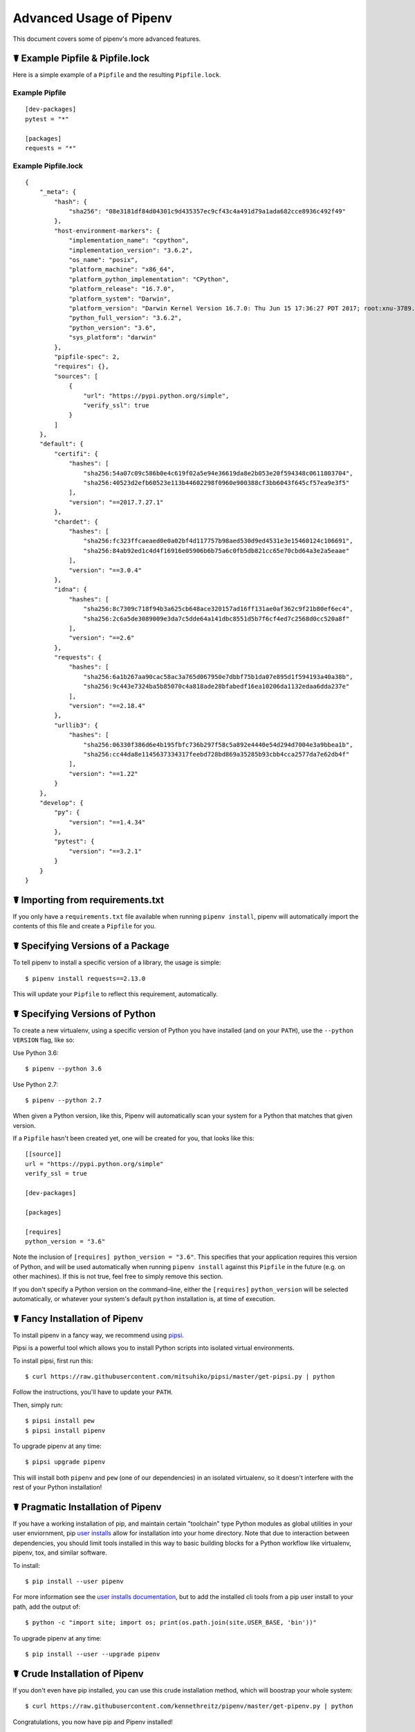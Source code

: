 .. _advanced:

Advanced Usage of Pipenv
========================

.. image:: https://farm4.staticflickr.com/3672/33231486560_bff4124c9a_k_d.jpg

This document covers some of pipenv's more advanced features.

☤ Example Pipfile & Pipfile.lock
--------------------------------

.. _example_files:

Here is a simple example of a ``Pipfile`` and the resulting ``Pipfile.lock``.

Example Pipfile
///////////////

::

    [dev-packages]
    pytest = "*"

    [packages]
    requests = "*"

Example Pipfile.lock
////////////////////

::

    {
        "_meta": {
            "hash": {
                "sha256": "08e3181df84d04301c9d435357ec9cf43c4a491d79a1ada682cce8936c492f49"
            },
            "host-environment-markers": {
                "implementation_name": "cpython",
                "implementation_version": "3.6.2",
                "os_name": "posix",
                "platform_machine": "x86_64",
                "platform_python_implementation": "CPython",
                "platform_release": "16.7.0",
                "platform_system": "Darwin",
                "platform_version": "Darwin Kernel Version 16.7.0: Thu Jun 15 17:36:27 PDT 2017; root:xnu-3789.70.16~2/RELEASE_X86_64",
                "python_full_version": "3.6.2",
                "python_version": "3.6",
                "sys_platform": "darwin"
            },
            "pipfile-spec": 2,
            "requires": {},
            "sources": [
                {
                    "url": "https://pypi.python.org/simple",
                    "verify_ssl": true
                }
            ]
        },
        "default": {
            "certifi": {
                "hashes": [
                    "sha256:54a07c09c586b0e4c619f02a5e94e36619da8e2b053e20f594348c0611803704",
                    "sha256:40523d2efb60523e113b44602298f0960e900388cf3bb6043f645cf57ea9e3f5"
                ],
                "version": "==2017.7.27.1"
            },
            "chardet": {
                "hashes": [
                    "sha256:fc323ffcaeaed0e0a02bf4d117757b98aed530d9ed4531e3e15460124c106691",
                    "sha256:84ab92ed1c4d4f16916e05906b6b75a6c0fb5db821cc65e70cbd64a3e2a5eaae"
                ],
                "version": "==3.0.4"
            },
            "idna": {
                "hashes": [
                    "sha256:8c7309c718f94b3a625cb648ace320157ad16ff131ae0af362c9f21b80ef6ec4",
                    "sha256:2c6a5de3089009e3da7c5dde64a141dbc8551d5b7f6cf4ed7c2568d0cc520a8f"
                ],
                "version": "==2.6"
            },
            "requests": {
                "hashes": [
                    "sha256:6a1b267aa90cac58ac3a765d067950e7dbbf75b1da07e895d1f594193a40a38b",
                    "sha256:9c443e7324ba5b85070c4a818ade28bfabedf16ea10206da1132edaa6dda237e"
                ],
                "version": "==2.18.4"
            },
            "urllib3": {
                "hashes": [
                    "sha256:06330f386d6e4b195fbfc736b297f58c5a892e4440e54d294d7004e3a9bbea1b",
                    "sha256:cc44da8e1145637334317feebd728bd869a35285b93cbb4cca2577da7e62db4f"
                ],
                "version": "==1.22"
            }
        },
        "develop": {
            "py": {
                "version": "==1.4.34"
            },
            "pytest": {
                "version": "==3.2.1"
            }
        }
    }


.. _initialization:
☤ Importing from requirements.txt
---------------------------------

If you only have a ``requirements.txt`` file available when running ``pipenv install``,
pipenv will automatically import the contents of this file and create a ``Pipfile`` for you.


.. _specifying_versions:

☤ Specifying Versions of a Package
----------------------------------

To tell pipenv to install a specific version of a library, the usage is simple::

    $ pipenv install requests==2.13.0

This will update your ``Pipfile`` to reflect this requirement, automatically.


☤ Specifying Versions of Python
-------------------------------

To create a new virtualenv, using a specific version of Python you have installed (and
on your ``PATH``), use the ``--python VERSION`` flag, like so:

Use Python 3.6::

   $ pipenv --python 3.6

Use Python 2.7::

    $ pipenv --python 2.7

When given a Python version, like this, Pipenv will automatically scan your system for a Python that matches that given version.

If a ``Pipfile`` hasn't been created yet, one will be created for you, that looks like this::

    [[source]]
    url = "https://pypi.python.org/simple"
    verify_ssl = true

    [dev-packages]

    [packages]

    [requires]
    python_version = "3.6"

Note the inclusion of ``[requires] python_version = "3.6"``. This specifies that your application requires this version
of Python, and will be used automatically when running ``pipenv install`` against this ``Pipfile`` in the future
(e.g. on other machines). If this is not true, feel free to simply remove this section.

If you don't specify a Python version on the command–line, either the ``[requires]`` ``python_version`` will be selected
automatically, or whatever your system's default ``python`` installation is, at time of execution.


.. _proper_installation:

☤ Fancy Installation of Pipenv
------------------------------

To install pipenv in a fancy way, we recommend using `pipsi <https://github.com/mitsuhiko/pipsi>`_.

Pipsi is a powerful tool which allows you to install Python scripts into isolated virtual environments.

To install pipsi, first run this::

    $ curl https://raw.githubusercontent.com/mitsuhiko/pipsi/master/get-pipsi.py | python

Follow the instructions, you'll have to update your ``PATH``.

Then, simply run::

    $ pipsi install pew
    $ pipsi install pipenv

To upgrade pipenv at any time::

    $ pipsi upgrade pipenv


This will install both ``pipenv`` and ``pew`` (one of our dependencies) in an isolated virtualenv, so it doesn't interfere with the rest of your Python installation!


.. _pragmatic_installation:

☤ Pragmatic Installation of Pipenv
----------------------------------

If you have a working installation of pip, and maintain certain "toolchain" type Python modules as global utilities in your user enviornment, pip `user installs <https://pip.pypa.io/en/stable/user_guide/#user-installs>`_ allow for installation into your home directory. Note that due to interaction between dependencies, you should limit tools installed in this way to basic building blocks for a Python workflow like virtualenv, pipenv, tox, and similar software.

To install::

    $ pip install --user pipenv

For more information see the `user installs documentation <https://pip.pypa.io/en/stable/user_guide/#user-installs>`_, but to add the installed cli tools from a pip user install to your path, add the output of::

    $ python -c "import site; import os; print(os.path.join(site.USER_BASE, 'bin'))"

To upgrade pipenv at any time::

    $ pip install --user --upgrade pipenv

.. _crude_installation:

☤ Crude Installation of Pipenv
------------------------------

If you don't even have pip installed, you can use this crude installation method, which will boostrap your whole system::

    $ curl https://raw.githubusercontent.com/kennethreitz/pipenv/master/get-pipenv.py | python

Congratulations, you now have pip and Pipenv installed!

.. _environment_management:

☤ Environment Management with Pipenv
------------------------------------

The three primary commands you'll use in managing your pipenv environment are
``$ pipenv install``, ``$ pipenv uninstall``, and ``$ pipenv lock``.

.. _pipenv_install

$ pipenv install
////////////////

``$ pipenv install`` is used for installing packages into the pipenv virtual environment
and updating your Pipfile.

Along with the basic install command, which takes the form::

    $ pipenv install [package names]

The user can provide these additional parameters:

    - ``--two`` — Performs the installation in a virtualenv using the system ``python2`` link.
    - ``--three`` — Performs the installation in a virtualenv using the system ``python3`` link.
    - ``--python`` — Performs the installation in a virtualenv using the provided Python intepreter.

    .. warning:: None of the above commands should be used together. They are also
                 **destructive** and will delete your current virtualenv before replacing
                 it with an appropriately versioned one.

    .. note:: The virtualenv created by Pipenv may be different from what you were expecting.
              Dangerous characters (i.e. ``$`!*@"`` as well as space, line feed, carriage return,
              and tab) are converted to underscores. Additionally, the full path to the current
              folder is encoded into a "slug value" and appended to ensure the virtualenv name
              is unique.

    - ``--dev`` — Install both ``develop`` and ``default`` packages from ``Pipfile.lock``.
    - ``--system`` — Use the system ``pip`` command rather than the one from your virtualenv.
    - ``--lock`` — Generate a new ``Pipfile.lock`` adding the newly installed packages.
    - ``--ignore-pipfile`` — Ignore the ``Pipfile`` and install from the ``Pipfile.lock``.
    - ``--skip-lock`` — Ignore the ``Pipfile.ock`` and install from the ``Pipfile``. In addition, do not write out a ``Pipfile.lock`` reflecting changes to the ``Pipfile``.

.. _pipenv_uninstall

$ pipenv uninstall
//////////////////

``$ pipenv uninstall`` supports all of the parameters in `pipenv install <#pipenv-install>`_,
as well as one additonal, ``--all``.

    - ``--all`` — This parameter will purge all files from the virtual environment,
                  but leave the Pipfile untouched.


.. _pipenv_lock

$ pipenv lock
/////////////

``$ pipenv lock`` is used to create a ``Pipfile.lock``, which declares **all** dependencies (and sub-depdendencies) of your project, their latest available versions, and the current hashes for the downloaded files. This ensures repeatable, and most importantly *deterministic*, builds.

☤ About Shell Configuration
---------------------------

Shells are typically misconfigured for subshell use, so ``$ pipenv shell`` may produce unexpected results. If this is the case, try ``$ pipenv shell -c``, which uses "compatibility mode", and will attempt to spawn a subshell despite misconfiguration.

A proper shell configuration only sets environment variables like ``PATH`` during a login session, not during every subshell spawn (as they are typically configured to do). In fish, this looks like this::

    if status --is-login

        set -gx PATH /usr/local/bin $PATH

    end

You should do this for your shell too, in your ``~/.profile`` or ``~/.bashrc`` or wherever appropriate.


☤ Configuration With Environment Variables
------------------------------------------

``pipenv`` comes with a handful of options that can be enabled via shell environment
variables. To activate them, simply create the variable in your shell and pipenv
will detect it.

    - ``PIPENV_SHELL_COMPAT`` — Always use compatibility mode when invoking ``pipenv shell``.

    - ``PIPENV_VENV_IN_PROJECT`` — If set, use ``.venv`` in your project directory
                                    instead of the global virtualenv manager ``pew``.

    - ``PIPENV_COLORBLIND`` — Disable terminal colors, for some reason.

    - ``PIPENV_NOSPIN`` — Disable terminal spinner, for cleaner logs.

    - ``PIPENV_MAX_DEPTH`` — Set to an integer for the maximum number of directories to resursively
                               search for a Pipfile.

    - ``PIPENV_TIMEOUT`` — Set to an integer for the max number of seconds Pipenv will
                            wait for virtualenv creation to complete.  Defaults to 120 seconds.

    - ``PIPENV_IGNORE_VIRTUALENVS`` — Set to disable automatically using an activated virtualenv over
                                      the current project's own virtual environment.


Also note that `pip itself supports environment variables <https://pip.pypa.io/en/stable/user_guide/#environment-variables>`_, if you need additional customization.

☤ Custom Virtual Environment Location
-------------------------------------

Pipenv's underlying ``pew`` dependency will automatically honor the ``WORKON_HOME`` environment
variable, if you have it set — so you can tell pipenv to store your virtual environments wherever you want, e.g.::

    export WORKON_HOME=~/.venvs


☤ Testing Projects
------------------

While pipenv is still a relatively new project, it's already being used in
projects like `Requests`_. Specifically for transitioning to the new Pipfile
format and running the test suite.

We've currently tested deployments with both `Travis-CI`_ and `tox`_ with success.

.. note:: It's highly recommended to run ``pipenv lock`` before installing on a
          CI platform, due to possible hash conflicts between system binaries.


Travis CI
/////////

An example Travis CI setup can be found in `Requests`_. The project uses a Makefile to
define common functions such as its ``init`` and ``tests`` commands. Here is
a stripped down example ``.travis.yml``::

    language: python
    python:
        - "2.6"
        - "2.7"
        - "3.3"
        - "3.4"
        - "3.5"
        - "3.6"
        - "3.7dev"

    # command to install dependencies
    install: "make"

    # command to run tests
    script:
        - make test

and the corresponding Makefile::

    init:
        pip install pipenv
        pipenv install --dev

    test:
        pipenv run py.test tests


Tox Automation Project
//////////////////////

Alternatively, you can configure a ``tox.ini`` like the one below for both local
and external testing::

    [tox]
    envlist = flake8-py3, py26, py27, py33, py34, py35, py36, pypy

    [testenv]
    passenv=HOME
    deps = pipenv
    commands=
        pipenv install --dev
        pipenv run py.test tests

    [testenv:flake8-py3]
    passenv=HOME
    basepython = python3.4
    commands=
        {[testenv]deps}
        pipenv install --dev
        pipenv run flake8 --version
        pipenv run flake8 setup.py docs project test

.. note:: With Pipenv's default configuration, you'll need to use tox's ``passenv`` parameter
          to pass your shell's ``HOME`` variable.

.. _Requests: https://github.com/kennethreitz/requests
.. _tox: https://tox.readthedocs.io/en/latest/
.. _Travis-CI: https://travis-ci.org/

☤ Pipfile.lock Security Features
--------------------------------

``Pipfile.lock`` takes advantage of some great new security improvements in ``pip``.
By default, the ``Pipfile.lock`` will be generated with a sha256 hash of each downloaded
package. This will allow ``pip`` to guarantee you're installing what you intend to when
on a compromised network, or downloading dependencies from an untrusted PyPI endpoint.

We highly recommend approaching deployments with promoting projects from a development
environment into production. You can use ``pipenv lock`` to compile your dependencies on
your development environment and deploy the compiled ``Pipfile.lock`` to all of your
production environments for reproducible builds.

.. note:

    If you'd like a ``requirements.txt`` output of the lockfile, run ``$ pipenv lock -r``.
    This will include all hashes, however (which is great!). To get a ``requirements.txt``
    without hashes, use ``$ pipenv run pip freeze``.

☤ Shell Completion
------------------

Set ``_PIPENV_COMPLETE`` and then source the output of the program.
For example, with ``fish``, put this in your
``~/.config/fish/completions/pipenv.fish``::

    eval (env _PIPENV_COMPLETE=source-fish pipenv)

Magic shell completions are now enabled!

✨🍰✨
